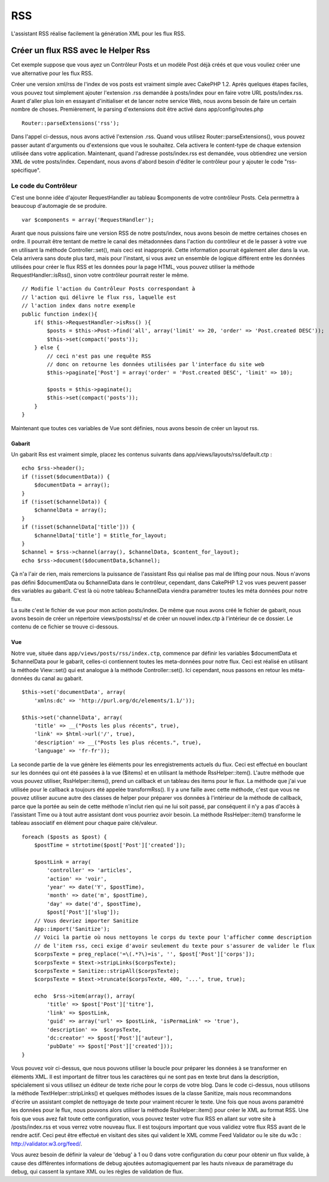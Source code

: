RSS
###

L'assistant RSS réalise facilement la génération XML pour les flux RSS.

Créer un flux RSS avec le Helper Rss
====================================

Cet exemple suppose que vous ayez un Contrôleur Posts et un modèle Post
déjà créés et que vous vouliez créer une vue alternative pour les flux
RSS.

Créer une version xml/rss de l'index de vos posts est vraiment simple
avec CakePHP 1.2. Après quelques étapes faciles, vous pouvez tout
simplement ajouter l'extension .rss demandée à posts/index pour en faire
votre URL posts/index.rss. Avant d'aller plus loin en essayant
d'initialiser et de lancer notre service Web, nous avons besoin de faire
un certain nombre de choses. Premièrement, le parsing d'extensions doit
être activé dans app/config/routes.php

::

          Router::parseExtensions('rss');

Dans l'appel ci-dessus, nous avons activé l'extension .rss. Quand vous
utilisez Router::parseExtensions(), vous pouvez passer autant
d'arguments ou d'extensions que vous le souhaitez. Cela activera le
content-type de chaque extension utilisée dans votre application.
Maintenant, quand l'adresse posts/index.rss est demandée, vous
obtiendrez une version XML de votre posts/index. Cependant, nous avons
d'abord besoin d'éditer le contrôleur pour y ajouter le code
"rss-spécifique".

Le code du Contrôleur
---------------------

C'est une bonne idée d'ajouter RequestHandler au tableau $components de
votre contrôleur Posts. Cela permettra à beaucoup d'automagie de se
produire.

::

        
    var $components = array('RequestHandler');   

Avant que nous puissions faire une version RSS de notre posts/index,
nous avons besoin de mettre certaines choses en ordre. Il pourrait être
tentant de mettre le canal des métadonnées dans l'action du contrôleur
et de le passer à votre vue en utilisant la méthode Controller::set(),
mais ceci est inapproprié. Cette information pourrait également aller
dans la vue. Cela arrivera sans doute plus tard, mais pour l'instant, si
vous avez un ensemble de logique différent entre les données utilisées
pour créer le flux RSS et les données pour la page HTML, vous pouvez
utiliser la méthode RequestHandler::isRss(), sinon votre contrôleur
pourrait rester le même.

::

    // Modifie l'action du Contrôleur Posts correspondant à
    // l'action qui délivre le flux rss, laquelle est
    // l'action index dans notre exemple
    public function index(){
        if( $this->RequestHandler->isRss() ){
            $posts = $this->Post->find('all', array('limit' => 20, 'order' => 'Post.created DESC'));
            $this->set(compact('posts'));
        } else {
            // ceci n'est pas une requête RSS
            // donc on retourne les données utilisées par l'interface du site web
            $this->paginate['Post'] = array('order' = 'Post.created DESC', 'limit' => 10);
            
            $posts = $this->paginate();
            $this->set(compact('posts'));
        }
    }

Maintenant que toutes ces variables de Vue sont définies, nous avons
besoin de créer un layout rss.

Gabarit
~~~~~~~

Un gabarit Rss est vraiment simple, placez les contenus suivants dans
app/views/layouts/rss/default.ctp :

::

    echo $rss->header();
    if (!isset($documentData)) {
        $documentData = array();
    }
    if (!isset($channelData)) {
        $channelData = array();
    }
    if (!isset($channelData['title'])) {
        $channelData['title'] = $title_for_layout;
    } 
    $channel = $rss->channel(array(), $channelData, $content_for_layout);
    echo $rss->document($documentData,$channel);

Çà n'a l'air de rien, mais remercions la puissance de l'assistant Rss
qui réalise pas mal de lifting pour nous. Nous n'avons pas défini
$documentData ou $channelData dans le contrôleur, cependant, dans
CakePHP 1.2 vos vues peuvent passer des variables au gabarit. C'est là
où notre tableau $channelData viendra paramétrer toutes les méta données
pour notre flux.

La suite c'est le fichier de vue pour mon action posts/index. De même
que nous avons créé le fichier de gabarit, nous avons besoin de créer un
répertoire views/posts/rss/ et de créer un nouvel index.ctp à
l'intérieur de ce dossier. Le contenu de ce fichier se trouve
ci-dessous.

Vue
~~~

Notre vue, située dans ``app/views/posts/rss/index.ctp``, commence par
définir les variables $documentData et $channelData pour le gabarit,
celles-ci contiennent toutes les meta-données pour notre flux. Ceci est
réalisé en utilisant la méthode View::set() qui est analogue à la
méthode Controller::set(). Ici cependant, nous passons en retour les
méta-données du canal au gabarit.

::

        $this->set('documentData', array(
            'xmlns:dc' => 'http://purl.org/dc/elements/1.1/'));

        $this->set('channelData', array(
            'title' => __("Posts les plus récents", true),
            'link' => $html->url('/', true),
            'description' => __("Posts les plus récents.", true),
            'language' => 'fr-fr'));

La seconde partie de la vue génère les éléments pour les enregistrements
actuels du flux. Ceci est effectué en bouclant sur les données qui ont
été passées à la vue ($items) et en utilisant la méthode
RssHelper::item(). L'autre méthode que vous pouvez utiliser,
RssHelper::items(), prend un callback et un tableau des items pour le
flux. La méthode que j'ai vue utilisée pour le callback a toujours été
appelée transformRss(). Il y a une faille avec cette méthode, c'est que
vous ne pouvez utiliser aucune autre des classes de helper pour préparer
vos données à l'intérieur de la méthode de callback, parce que la portée
au sein de cette méthode n'inclut rien qui ne lui soit passé, par
conséquent il n'y a pas d'accès à l'assistant Time ou à tout autre
assistant dont vous pourriez avoir besoin. La méthode RssHelper::item()
transforme le tableau associatif en élément pour chaque paire
clé/valeur.

::

        foreach ($posts as $post) {
            $postTime = strtotime($post['Post']['created']);
     
            $postLink = array(
                'controller' => 'articles',
                'action' => 'voir',
                'year' => date('Y', $postTime),
                'month' => date('m', $postTime),
                'day' => date('d', $postTime),
                $post['Post']['slug']);
            // Vous devriez importer Sanitize
            App::import('Sanitize');
            // Voici la partie où nous nettoyons le corps du texte pour l'afficher comme description 
            // de l'item rss, ceci exige d'avoir seulement du texte pour s'assurer de valider le flux
            $corpsTexte = preg_replace('=\(.*?\)=is', '', $post['Post']['corps']);
            $corpsTexte = $text->stripLinks($corpsTexte);
            $corpsTexte = Sanitize::stripAll($corpsTexte);
            $corpsTexte = $text->truncate($corpsTexte, 400, '...', true, true);
     
            echo  $rss->item(array(), array(
                'title' => $post['Post']['titre'],
                'link' => $postLink,
                'guid' => array('url' => $postLink, 'isPermaLink' => 'true'),
                'description' =>  $corpsTexte,
                'dc:creator' => $post['Post']['auteur'],
                'pubDate' => $post['Post']['created']));
        }

Vous pouvez voir ci-dessus, que nous pouvons utiliser la boucle pour
préparer les données à se transformer en éléments XML. Il est important
de filtrer tous les caractères qui ne sont pas en texte brut dans la
description, spécialement si vous utilisez un éditeur de texte riche
pour le corps de votre blog. Dans le code ci-dessus, nous utilisons la
méthode TextHelper::stripLinks() et quelques méthodes issues de la
classe Sanitize, mais nous recommandons d'écrire un assistant complet de
nettoyage de texte pour vraiment récurer le texte. Une fois que nous
avons paramétré les données pour le flux, nous pouvons alors utiliser la
méthode RssHelper::item() pour créer le XML au format RSS. Une fois que
vous avez fait toute cette configuration, vous pouvez tester votre flux
RSS en allant sur votre site à /posts/index.rss et vous verrez votre
nouveau flux. Il est toujours important que vous validiez votre flux RSS
avant de le rendre actif. Ceci peut être effectué en visitant des sites
qui valident le XML comme Feed Validator ou le site du w3c :
http://validator.w3.org/feed/.

Vous aurez besoin de définir la valeur de 'debug' à 1 ou 0 dans votre
configuration du cœur pour obtenir un flux valide, à cause des
différentes informations de debug ajoutées automagiquement par les hauts
niveaux de paramétrage du debug, qui cassent la syntaxe XML ou les
règles de validation de flux.
